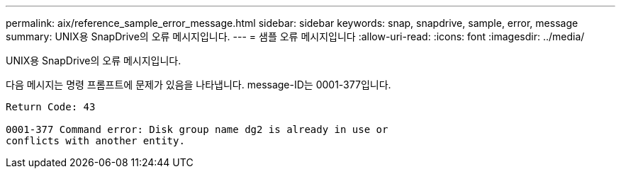 ---
permalink: aix/reference_sample_error_message.html 
sidebar: sidebar 
keywords: snap, snapdrive, sample, error, message 
summary: UNIX용 SnapDrive의 오류 메시지입니다. 
---
= 샘플 오류 메시지입니다
:allow-uri-read: 
:icons: font
:imagesdir: ../media/


[role="lead"]
UNIX용 SnapDrive의 오류 메시지입니다.

다음 메시지는 명령 프롬프트에 문제가 있음을 나타냅니다. message-ID는 0001-377입니다.

[listing]
----
Return Code: 43

0001-377 Command error: Disk group name dg2 is already in use or
conflicts with another entity.
----